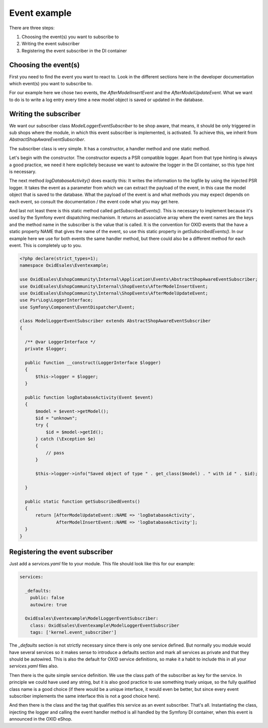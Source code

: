 Event example
=============

There are three steps:

1. Choosing the event(s) you want to subscribe to
2. Writing the event subscriber
3. Registering the event subscriber in the DI container

Choosing the event(s)
---------------------

First you need to find the event you want to react to. Look in the different
sections here in the developer documentation which event(s) you want to subscribe
to.

For our example here we chose two events, the `AfterModelInsertEvent` and the
`AfterModelUpdateEvent`. What we want to do is to write a log entry every time
a new model object is saved or updated in the database.

Writing the subscriber
----------------------

We want our subscriber class `ModelLoggerEventSubscriber` to be
shop aware, that means, it should be only triggered in sub shops
where the module, in which this event subscriber is implemented,
is activated. To achieve this, we inherit from
`AbstractShopAwareEventSubscriber`.

The subscriber class is very simple. It has a constructor, 
a handler method and one static method.

Let's begin with the constructor. The constructor expects a PSR compatible
logger. Apart from that type hinting is always a good practice, we
need it here explicitely because we want to autowire the logger in the
DI container, so this type hint is necessary.

The next method `logDatabaseActivity()` does exactly this: It writes
the information to the logfile by using the injected PSR logger.
It takes the event as a parameter from which we can extract the
payload of the event, in this case the model object that is saved
to the database. What the payload of the event is and what methods
you may expect depends on each event, so consult the documentation /
the event code what you may get here.

And last not least there is this static method called `getSubscribedEvents()`.
This is necessary to implement because it's used by the Symfony event
dispatching mechanism. It returns an associative array where the event
names are the keys and the method name in the subscriber is the value
that is called. It is the convention for OXID events that the have a
static property NAME that gives the name of the event, so use this
static property in `getSubscribedEvents()`. In our example here we
use for both events the same handler method, but there could also be
a different method for each event. This is completely up to you.

.. code-block:: php

  <?php declare(strict_types=1);
  namespace OxidEsales\Eventexample;

  use OxidEsales\EshopCommunity\Internal\Application\Events\AbstractShopAwareEventSubscriber;
  use OxidEsales\EshopCommunity\Internal\ShopEvents\AfterModelInsertEvent;
  use OxidEsales\EshopCommunity\Internal\ShopEvents\AfterModelUpdateEvent;
  use Psr\Log\LoggerInterface;
  use Symfony\Component\EventDispatcher\Event;

  class ModelLoggerEventSubscriber extends AbstractShopAwareEventSubscriber
  {

    /** @var LoggerInterface */
    private $logger;

    public function __construct(LoggerInterface $logger)
    {
        $this->logger = $logger;
    }

    public function logDatabaseActivity(Event $event)
    {
        $model = $event->getModel();
        $id = "unknown";
        try {
            $id = $model->getId();
        } catch (\Exception $e)
        {
            // pass
        }

        $this->logger->info("Saved object of type " . get_class($model) . " with id " . $id);

    }

    public static function getSubscribedEvents()
    {
        return [AfterModelUpdateEvent::NAME => 'logDatabaseActivity',
                AfterModelInsertEvent::NAME => 'logDatabaseActivity'];
    }
  }
 
Registering the event subscriber
--------------------------------

Just add a `services.yaml` file to your module. This file should
look like this for our example:

.. code-block:: yaml

  services:

    _defaults:
      public: false
      autowire: true

    OxidEsales\Eventexample\ModelLoggerEventSubscriber:
      class: OxidEsales\Eventexample\ModelLoggerEventSubscriber
      tags: ['kernel.event_subscriber']
      
The `_defaults` section is not strictly necessary since there is
only one service defined. But normally you module would have
several services so it makes sense to introduce a defaults section
and mark all services as private and that they should be autowired.
This is also the default for OXID service definitions, so make it
a habit to include this in all your `services.yaml` files also.

Then there is the quite simple service definition. We use the
class path of the subscriber as key for the service. In principle
we could have used any string, but it is also good practice to
use something truely unique, so the fully qualified class name
is a good choice (if there would be a unique interface, it would
even be better, but since every event subscriber implements the
same interface this is not a good choice here).

And then there is the class and the tag that qualifies this service
as an event subscriber. That's all. Instantiating the class, injecting
the logger and calling the event handler method is all handled by
the Symfony DI container, when this event is announced in the
OXID eShop. 